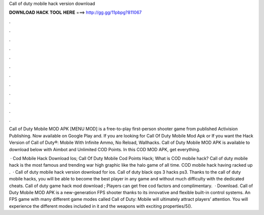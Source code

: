 Call of duty mobile hack version download



𝐃𝐎𝐖𝐍𝐋𝐎𝐀𝐃 𝐇𝐀𝐂𝐊 𝐓𝐎𝐎𝐋 𝐇𝐄𝐑𝐄 ===> http://gg.gg/11pbpg?811067



.



.



.



.



.



.



.



.



.



.



.



.

Call of Duty Mobile MOD APK [MENU MOD] is a free-to-play first-person shooter game from published Activision Publishing. Now available on Google Play and. If you are looking for Call Of Duty Mobile Mod Apk or If you want the Hack Version of Call of Duty®: Mobile With Infinite Ammo, No Reload, Wallhacks. Call of Duty Mobile MOD APK is available to download below with Aimbot and Unlimited COD Points. In this COD MOD APK, get everything.

 · Cod Mobile Hack Download Ios; Call Of Duty Mobile Cod Points Hack; What is COD mobile hack? Call of duty mobile hack is the most famous and trending war high graphic like the halo game of all time. COD mobile hack having racked up .  · Call of duty mobile hack version download for ios. Call of duty black ops 3 hacks ps3. Thanks to the call of duty mobile hacks, you will be able to become the best player in any game and without much difficulty with the dedicated cheats. Call of duty game hack mod download ; Players can get free cod factors and complimentary.  · Download. Call of Duty Mobile MOD APK is a new-generation FPS shooter thanks to its innovative and flexible built-in control systems. An FPS game with many different game modes called Call of Duty: Mobile will ultimately attract players’ attention. You will experience the different modes included in it and the weapons with exciting properties/5().
